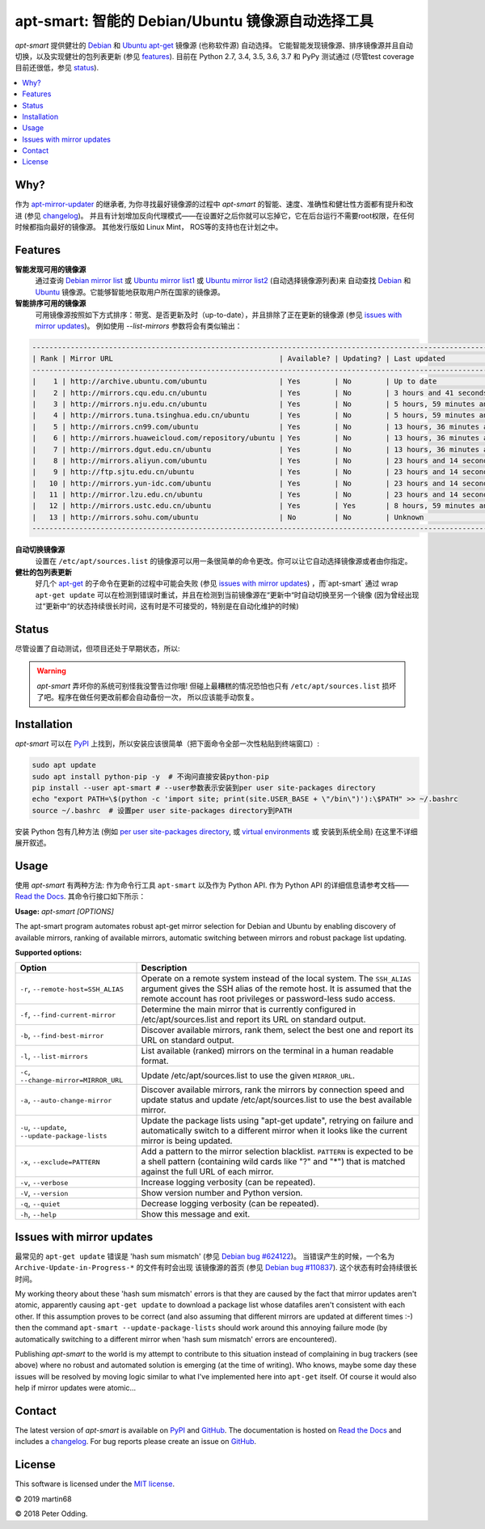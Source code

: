 apt-smart: 智能的 Debian/Ubuntu 镜像源自动选择工具
============================================================

.. image:: https://travis-ci.org/martin68/apt-smart.svg?branch=master
   :target: https://travis-ci.org/martin68/apt-smart

.. image:: https://coveralls.io/repos/martin68/apt-smart/badge.svg?branch=master
   :target: https://coveralls.io/r/martin68/apt-smart?branch=master

`apt-smart` 提供健壮的 Debian_ 和 Ubuntu_  apt-get_ 镜像源 (也称软件源) 自动选择。
它能智能发现镜像源、排序镜像源并且自动切换，以及实现健壮的包列表更新 (参见 features_). 目前在 Python 2.7, 3.4, 3.5,
3.6, 3.7 和 PyPy 测试通过 (尽管test coverage目前还很低，参见 status_).

.. contents::
   :local:

Why?
--------

作为 `apt-mirror-updater <https://github.com/xolox/python-apt-mirror-updater>`_ 的继承者,
为你寻找最好镜像源的过程中 `apt-smart` 的智能、速度、准确性和健壮性方面都有提升和改进 (参见 changelog_)。
并且有计划增加反向代理模式——在设置好之后你就可以忘掉它，它在后台运行不需要root权限，在任何时候都指向最好的镜像源。
其他发行版如 Linux Mint， ROS等的支持也在计划之中。

.. _features:

Features
--------

**智能发现可用的镜像源**
 通过查询 `Debian mirror list <https://www.debian.org/mirror/list>`_ 或 `Ubuntu
 mirror list1 <http://mirrors.ubuntu.com/mirrors.txt>`_  或 `Ubuntu
 mirror list2 <https://launchpad.net/ubuntu/+archivemirrors>`_ (自动选择镜像源列表)来
 自动查找 Debian_ 和 Ubuntu_ 镜像源。它能够智能地获取用户所在国家的镜像源。

**智能排序可用的镜像源**
 可用镜像源按照如下方式排序：带宽、是否更新及时（up-to-date），并且排除了正在更新的镜像源 (参见 `issues with mirror updates`_)。
 例如使用 `--list-mirrors` 参数将会有类似输出：

.. code-block:: sh

    -------------------------------------------------------------------------------------------------------------------------------------------------
    | Rank | Mirror URL                                       | Available? | Updating? | Last updated                               | Bandwidth     |
    -------------------------------------------------------------------------------------------------------------------------------------------------
    |    1 | http://archive.ubuntu.com/ubuntu                 | Yes        | No        | Up to date                                 | 16.95 KB/s    |
    |    2 | http://mirrors.cqu.edu.cn/ubuntu                 | Yes        | No        | 3 hours and 41 seconds behind              | 427.43 KB/s   |
    |    3 | http://mirrors.nju.edu.cn/ubuntu                 | Yes        | No        | 5 hours, 59 minutes and 5 seconds behind   | 643.27 KB/s   |
    |    4 | http://mirrors.tuna.tsinghua.edu.cn/ubuntu       | Yes        | No        | 5 hours, 59 minutes and 5 seconds behind   | 440.09 KB/s   |
    |    5 | http://mirrors.cn99.com/ubuntu                   | Yes        | No        | 13 hours, 36 minutes and 37 seconds behind | 2.64 MB/s     |
    |    6 | http://mirrors.huaweicloud.com/repository/ubuntu | Yes        | No        | 13 hours, 36 minutes and 37 seconds behind | 532.01 KB/s   |
    |    7 | http://mirrors.dgut.edu.cn/ubuntu                | Yes        | No        | 13 hours, 36 minutes and 37 seconds behind | 328.25 KB/s   |
    |    8 | http://mirrors.aliyun.com/ubuntu                 | Yes        | No        | 23 hours and 14 seconds behind             | 1.06 MB/s     |
    |    9 | http://ftp.sjtu.edu.cn/ubuntu                    | Yes        | No        | 23 hours and 14 seconds behind             | 647.2 KB/s    |
    |   10 | http://mirrors.yun-idc.com/ubuntu                | Yes        | No        | 23 hours and 14 seconds behind             | 526.6 KB/s    |
    |   11 | http://mirror.lzu.edu.cn/ubuntu                  | Yes        | No        | 23 hours and 14 seconds behind             | 210.99 KB/s   |
    |   12 | http://mirrors.ustc.edu.cn/ubuntu                | Yes        | Yes       | 8 hours, 59 minutes and 10 seconds behind  | 455.02 KB/s   |
    |   13 | http://mirrors.sohu.com/ubuntu                   | No         | No        | Unknown                                    | 90.28 bytes/s |
    -------------------------------------------------------------------------------------------------------------------------------------------------


**自动切换镜像源**
 设置在 ``/etc/apt/sources.list`` 的镜像源可以用一条很简单的命令更改。你可以让它自动选择镜像源或者由你指定。

**健壮的包列表更新**
 好几个 apt-get_ 的子命令在更新的过程中可能会失败 (参见 `issues with mirror updates`_) ，而`apt-smart` 通过
 wrap ``apt-get update`` 可以在检测到错误时重试，并且在检测到当前镜像源在“更新中“时自动切换至另一个镜像
 (因为曾经出现过“更新中“的状态持续很长时间，这有时是不可接受的，特别是在自动化维护的时候)

.. _status:

Status
------

尽管设置了自动测试，但项目还处于早期状态，所以:

.. warning:: `apt-smart` 弄坏你的系统可别怪我没警告过你哦! 但碰上最糟糕的情况恐怕也只有
             ``/etc/apt/sources.list`` 损坏了吧。程序在做任何更改前都会自动备份一次，
             所以应该能手动恢复。


Installation
------------

`apt-smart` 可以在 PyPI_ 上找到，所以安装应该很简单（把下面命令全部一次性粘贴到终端窗口）:

.. code-block:: sh

   sudo apt update
   sudo apt install python-pip -y  # 不询问直接安装python-pip
   pip install --user apt-smart # --user参数表示安装到per user site-packages directory
   echo "export PATH=\$(python -c 'import site; print(site.USER_BASE + \"/bin\")'):\$PATH" >> ~/.bashrc
   source ~/.bashrc  # 设置per user site-packages directory到PATH

安装 Python 包有几种方法 (例如 `per user site-packages directory`_, 或 `virtual environments`_ 或 安装到系统全局)
在这里不详细展开叙述。

Usage
-----

使用 `apt-smart` 有两种方法: 作为命令行工具 ``apt-smart`` 以及作为 Python API.
作为 Python API 的详细信息请参考文档—— `Read the Docs`_.
其命令行接口如下所示：

.. contents::
   :local:

.. A DRY solution to avoid duplication of the `apt-smart --help' text:
..
.. [[[cog
.. from humanfriendly.usage import inject_usage
.. inject_usage('apt_smart.cli')
.. ]]]

**Usage:** `apt-smart [OPTIONS]`

The apt-smart program automates robust apt-get mirror selection for
Debian and Ubuntu by enabling discovery of available mirrors, ranking of
available mirrors, automatic switching between mirrors and robust package list
updating.

**Supported options:**

.. csv-table::
   :header: Option, Description
   :widths: 30, 70


   "``-r``, ``--remote-host=SSH_ALIAS``","Operate on a remote system instead of the local system. The ``SSH_ALIAS``
   argument gives the SSH alias of the remote host. It is assumed that the
   remote account has root privileges or password-less sudo access."
   "``-f``, ``--find-current-mirror``","Determine the main mirror that is currently configured in
   /etc/apt/sources.list and report its URL on standard output."
   "``-b``, ``--find-best-mirror``","Discover available mirrors, rank them, select the best one and report its
   URL on standard output."
   "``-l``, ``--list-mirrors``",List available (ranked) mirrors on the terminal in a human readable format.
   "``-c``, ``--change-mirror=MIRROR_URL``",Update /etc/apt/sources.list to use the given ``MIRROR_URL``.
   "``-a``, ``--auto-change-mirror``","Discover available mirrors, rank the mirrors by connection speed and update
   status and update /etc/apt/sources.list to use the best available mirror."
   "``-u``, ``--update``, ``--update-package-lists``","Update the package lists using ""apt-get update"", retrying on failure and
   automatically switch to a different mirror when it looks like the current
   mirror is being updated."
   "``-x``, ``--exclude=PATTERN``","Add a pattern to the mirror selection blacklist. ``PATTERN`` is expected to be
   a shell pattern (containing wild cards like ""?"" and ""\*"") that is matched
   against the full URL of each mirror."
   "``-v``, ``--verbose``",Increase logging verbosity (can be repeated).
   "``-V``, ``--version``",Show version number and Python version.
   "``-q``, ``--quiet``",Decrease logging verbosity (can be repeated).
   "``-h``, ``--help``",Show this message and exit.

.. [[[end]]]

.. _issues with mirror updates:

Issues with mirror updates
--------------------------

最常见的 ``apt-get update`` 错误是 'hash sum mismatch' (参见 `Debian bug #624122`_)。
当错误产生的时候，一个名为 ``Archive-Update-in-Progress-*`` 的文件有时会出现
该镜像源的首页 (参见 `Debian bug #110837`_). 这个状态有时会持续很长时间。

My working theory about these 'hash sum mismatch' errors is that they are
caused by the fact that mirror updates aren't atomic, apparently causing
``apt-get update`` to download a package list whose datafiles aren't consistent
with each other. If this assumption proves to be correct (and also assuming
that different mirrors are updated at different times :-) then the command
``apt-smart --update-package-lists`` should work around this annoying
failure mode (by automatically switching to a different mirror when 'hash sum
mismatch' errors are encountered).

Publishing `apt-smart` to the world is my attempt to contribute to
this situation instead of complaining in bug trackers (see above) where no
robust and automated solution is emerging (at the time of writing). Who knows,
maybe some day these issues will be resolved by moving logic similar to what
I've implemented here into ``apt-get`` itself. Of course it would also help if
mirror updates were atomic...

Contact
-------

The latest version of `apt-smart` is available on PyPI_ and GitHub_.
The documentation is hosted on `Read the Docs`_ and includes a changelog_. For
bug reports please create an issue on GitHub_.

License
-------

This software is licensed under the `MIT license`_.

© 2019 martin68

© 2018 Peter Odding.


.. External references:
.. _apt-get: https://en.wikipedia.org/wiki/Advanced_Packaging_Tool
.. _at work: http://www.paylogic.com/
.. _changelog: https://apt-smart.readthedocs.io/en/latest/changelog.html
.. _Debian bug #110837: https://bugs.debian.org/cgi-bin/bugreport.cgi?bug=110837
.. _Debian bug #624122: https://bugs.debian.org/cgi-bin/bugreport.cgi?bug=624122
.. _Debian: https://en.wikipedia.org/wiki/Debian
.. _documentation: https://apt-smart.readthedocs.io
.. _GitHub: https://github.com/martin68/apt-smart
.. _MIT license: http://en.wikipedia.org/wiki/MIT_License
.. _per user site-packages directory: https://www.python.org/dev/peps/pep-0370/
.. _PyPI: https://pypi.python.org/pypi/apt-smart
.. _Read the Docs: https://apt-smart.readthedocs.io
.. _Ubuntu: https://en.wikipedia.org/wiki/Ubuntu_(operating_system)
.. _virtual environments: http://docs.python-guide.org/en/latest/dev/virtualenvs/

